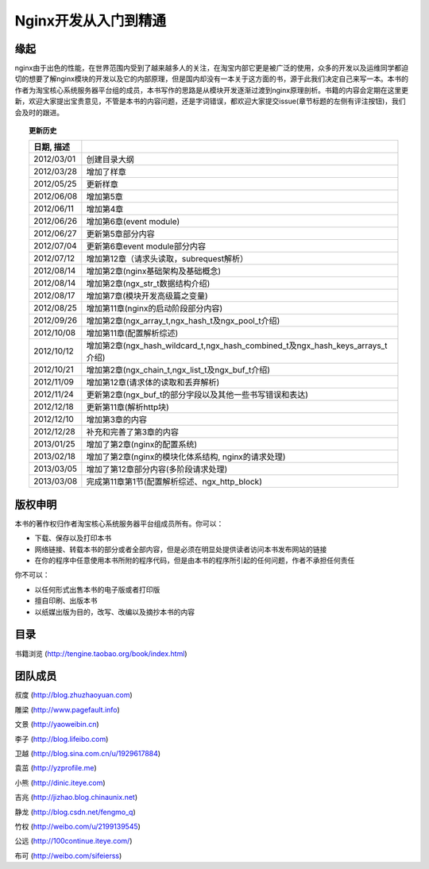 .. nginx_book documentation master file, created by
   sphinx-quickstart on Wed Feb 29 17:58:19 2012.
   You can adapt this file completely to your liking, but it should at least
   contain the root `toctree` directive.

Nginx开发从入门到精通  
=============================


缘起
++++++

nginx由于出色的性能，在世界范围内受到了越来越多人的关注，在淘宝内部它更是被广泛的使用，众多的开发以及运维同学都迫切的想要了解nginx模块的开发以及它的内部原理，但是国内却没有一本关于这方面的书，源于此我们决定自己来写一本。本书的作者为淘宝核心系统服务器平台组的成员，本书写作的思路是从模块开发逐渐过渡到nginx原理剖析。书籍的内容会定期在这里更新，欢迎大家提出宝贵意见，不管是本书的内容问题，还是字词错误，都欢迎大家提交issue(章节标题的左侧有评注按钮)，我们会及时的跟进。

.. topic:: 更新历史

    .. csv-table:: 
       :header: 日期, 描述
       :widths: 20, 160
       :quote: $
       :delim: |

       2012/03/01|创建目录大纲
       2012/03/28|增加了样章
       2012/05/25|更新样章
       2012/06/08|增加第5章
       2012/06/11|增加第4章
       2012/06/26|增加第6章(event module)
       2012/06/27|更新第5章部分内容
       2012/07/04|更新第6章event module部分内容
       2012/07/12|增加第12章（请求头读取，subrequest解析）
       2012/08/14|增加第2章(nginx基础架构及基础概念)
       2012/08/14|增加第2章(ngx_str_t数据结构介绍)
       2012/08/17|增加第7章(模块开发高级篇之变量)
       2012/08/25|增加第11章(nginx的启动阶段部分内容)
       2012/09/26|增加第2章(ngx_array_t,ngx_hash_t及ngx_pool_t介绍)
       2012/10/08|增加第11章(配置解析综述)
       2012/10/12|增加第2章(ngx_hash_wildcard_t,ngx_hash_combined_t及ngx_hash_keys_arrays_t介绍)
       2012/10/21|增加第2章(ngx_chain_t,ngx_list_t及ngx_buf_t介绍)
       2012/11/09|增加第12章(请求体的读取和丢弃解析)
       2012/11/24|更新第2章(ngx_buf_t的部分字段以及其他一些书写错误和表达)
       2012/12/18|更新第11章(解析http块)
	   2012/12/10|增加第3章的内容
       2012/12/28|补充和完善了第3章的内容
       2013/01/25|增加了第2章(nginx的配置系统)
       2013/02/18|增加了第2章(nginx的模块化体系结构, nginx的请求处理)
       2013/03/05|增加了第12章部分内容(多阶段请求处理)
       2013/03/08|完成第11章第1节(配置解析综述、ngx_http_block)

版权申明
++++++++++++

本书的著作权归作者淘宝核心系统服务器平台组成员所有。你可以：

- 下载、保存以及打印本书
- 网络链接、转载本书的部分或者全部内容，但是必须在明显处提供读者访问本书发布网站的链接
- 在你的程序中任意使用本书所附的程序代码，但是由本书的程序所引起的任何问题，作者不承担任何责任

你不可以：

- 以任何形式出售本书的电子版或者打印版
- 擅自印刷、出版本书
- 以纸媒出版为目的，改写、改编以及摘抄本书的内容

目录
++++++

书籍浏览 (http://tengine.taobao.org/book/index.html)

团队成员
++++++++++++

叔度 (http://blog.zhuzhaoyuan.com)

雕梁 (http://www.pagefault.info)

文景 (http://yaoweibin.cn)

李子 (http://blog.lifeibo.com)

卫越 (http://blog.sina.com.cn/u/1929617884)

袁茁 (http://yzprofile.me)

小熊 (http://dinic.iteye.com)

吉兆 (http://jizhao.blog.chinaunix.net)

静龙 (http://blog.csdn.net/fengmo_q)

竹权 (http://weibo.com/u/2199139545)

公远 (http://100continue.iteye.com/)

布可 (http://weibo.com/sifeierss)

